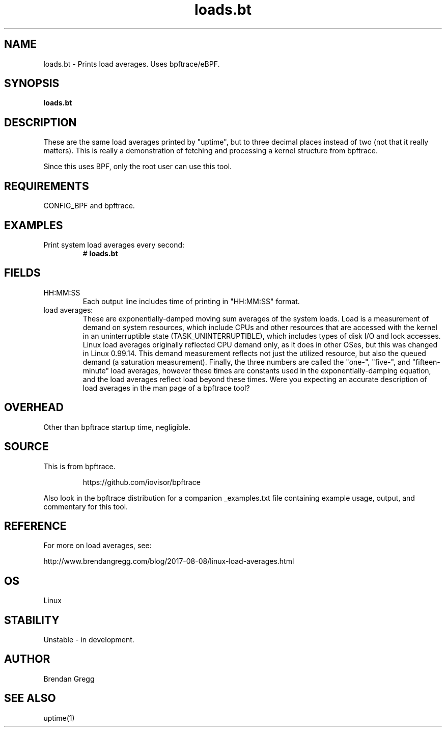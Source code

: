.TH loads.bt 8  "2018-09-10" "USER COMMANDS"
.SH NAME
loads.bt \- Prints load averages. Uses bpftrace/eBPF.
.SH SYNOPSIS
.B loads.bt
.SH DESCRIPTION
These are the same load averages printed by "uptime", but to three decimal
places instead of two (not that it really matters). This is really a
demonstration of fetching and processing a kernel structure from bpftrace.

Since this uses BPF, only the root user can use this tool.
.SH REQUIREMENTS
CONFIG_BPF and bpftrace.
.SH EXAMPLES
.TP
Print system load averages every second:
#
.B loads.bt
.SH FIELDS
.TP
HH:MM:SS
Each output line includes time of printing in "HH:MM:SS" format.
.TP
load averages:
These are exponentially-damped moving sum averages of the system loads.
Load is a measurement of demand on system resources, which include CPUs and
other resources that are accessed with the kernel in an uninterruptible state
(TASK_UNINTERRUPTIBLE), which includes types of disk I/O and lock accesses.
Linux load averages originally reflected CPU demand only, as it does in other
OSes, but this was changed in Linux 0.99.14. This demand measurement reflects
not just the utilized resource, but also the queued demand (a saturation
measurement). Finally, the three numbers are called the "one-", "five-", and
"fifteen-minute" load averages, however these times are constants used in the
exponentially-damping equation, and the load averages reflect load beyond these
times. Were you expecting an accurate description of load averages in
the man page of a bpftrace tool?
.SH OVERHEAD
Other than bpftrace startup time, negligible.
.SH SOURCE
This is from bpftrace.
.IP
https://github.com/iovisor/bpftrace
.PP
Also look in the bpftrace distribution for a companion _examples.txt file containing
example usage, output, and commentary for this tool.
.SH REFERENCE
For more on load averages, see:
.PP
http://www.brendangregg.com/blog/2017-08-08/linux-load-averages.html
.SH OS
Linux
.SH STABILITY
Unstable - in development.
.SH AUTHOR
Brendan Gregg
.SH SEE ALSO
uptime(1)
